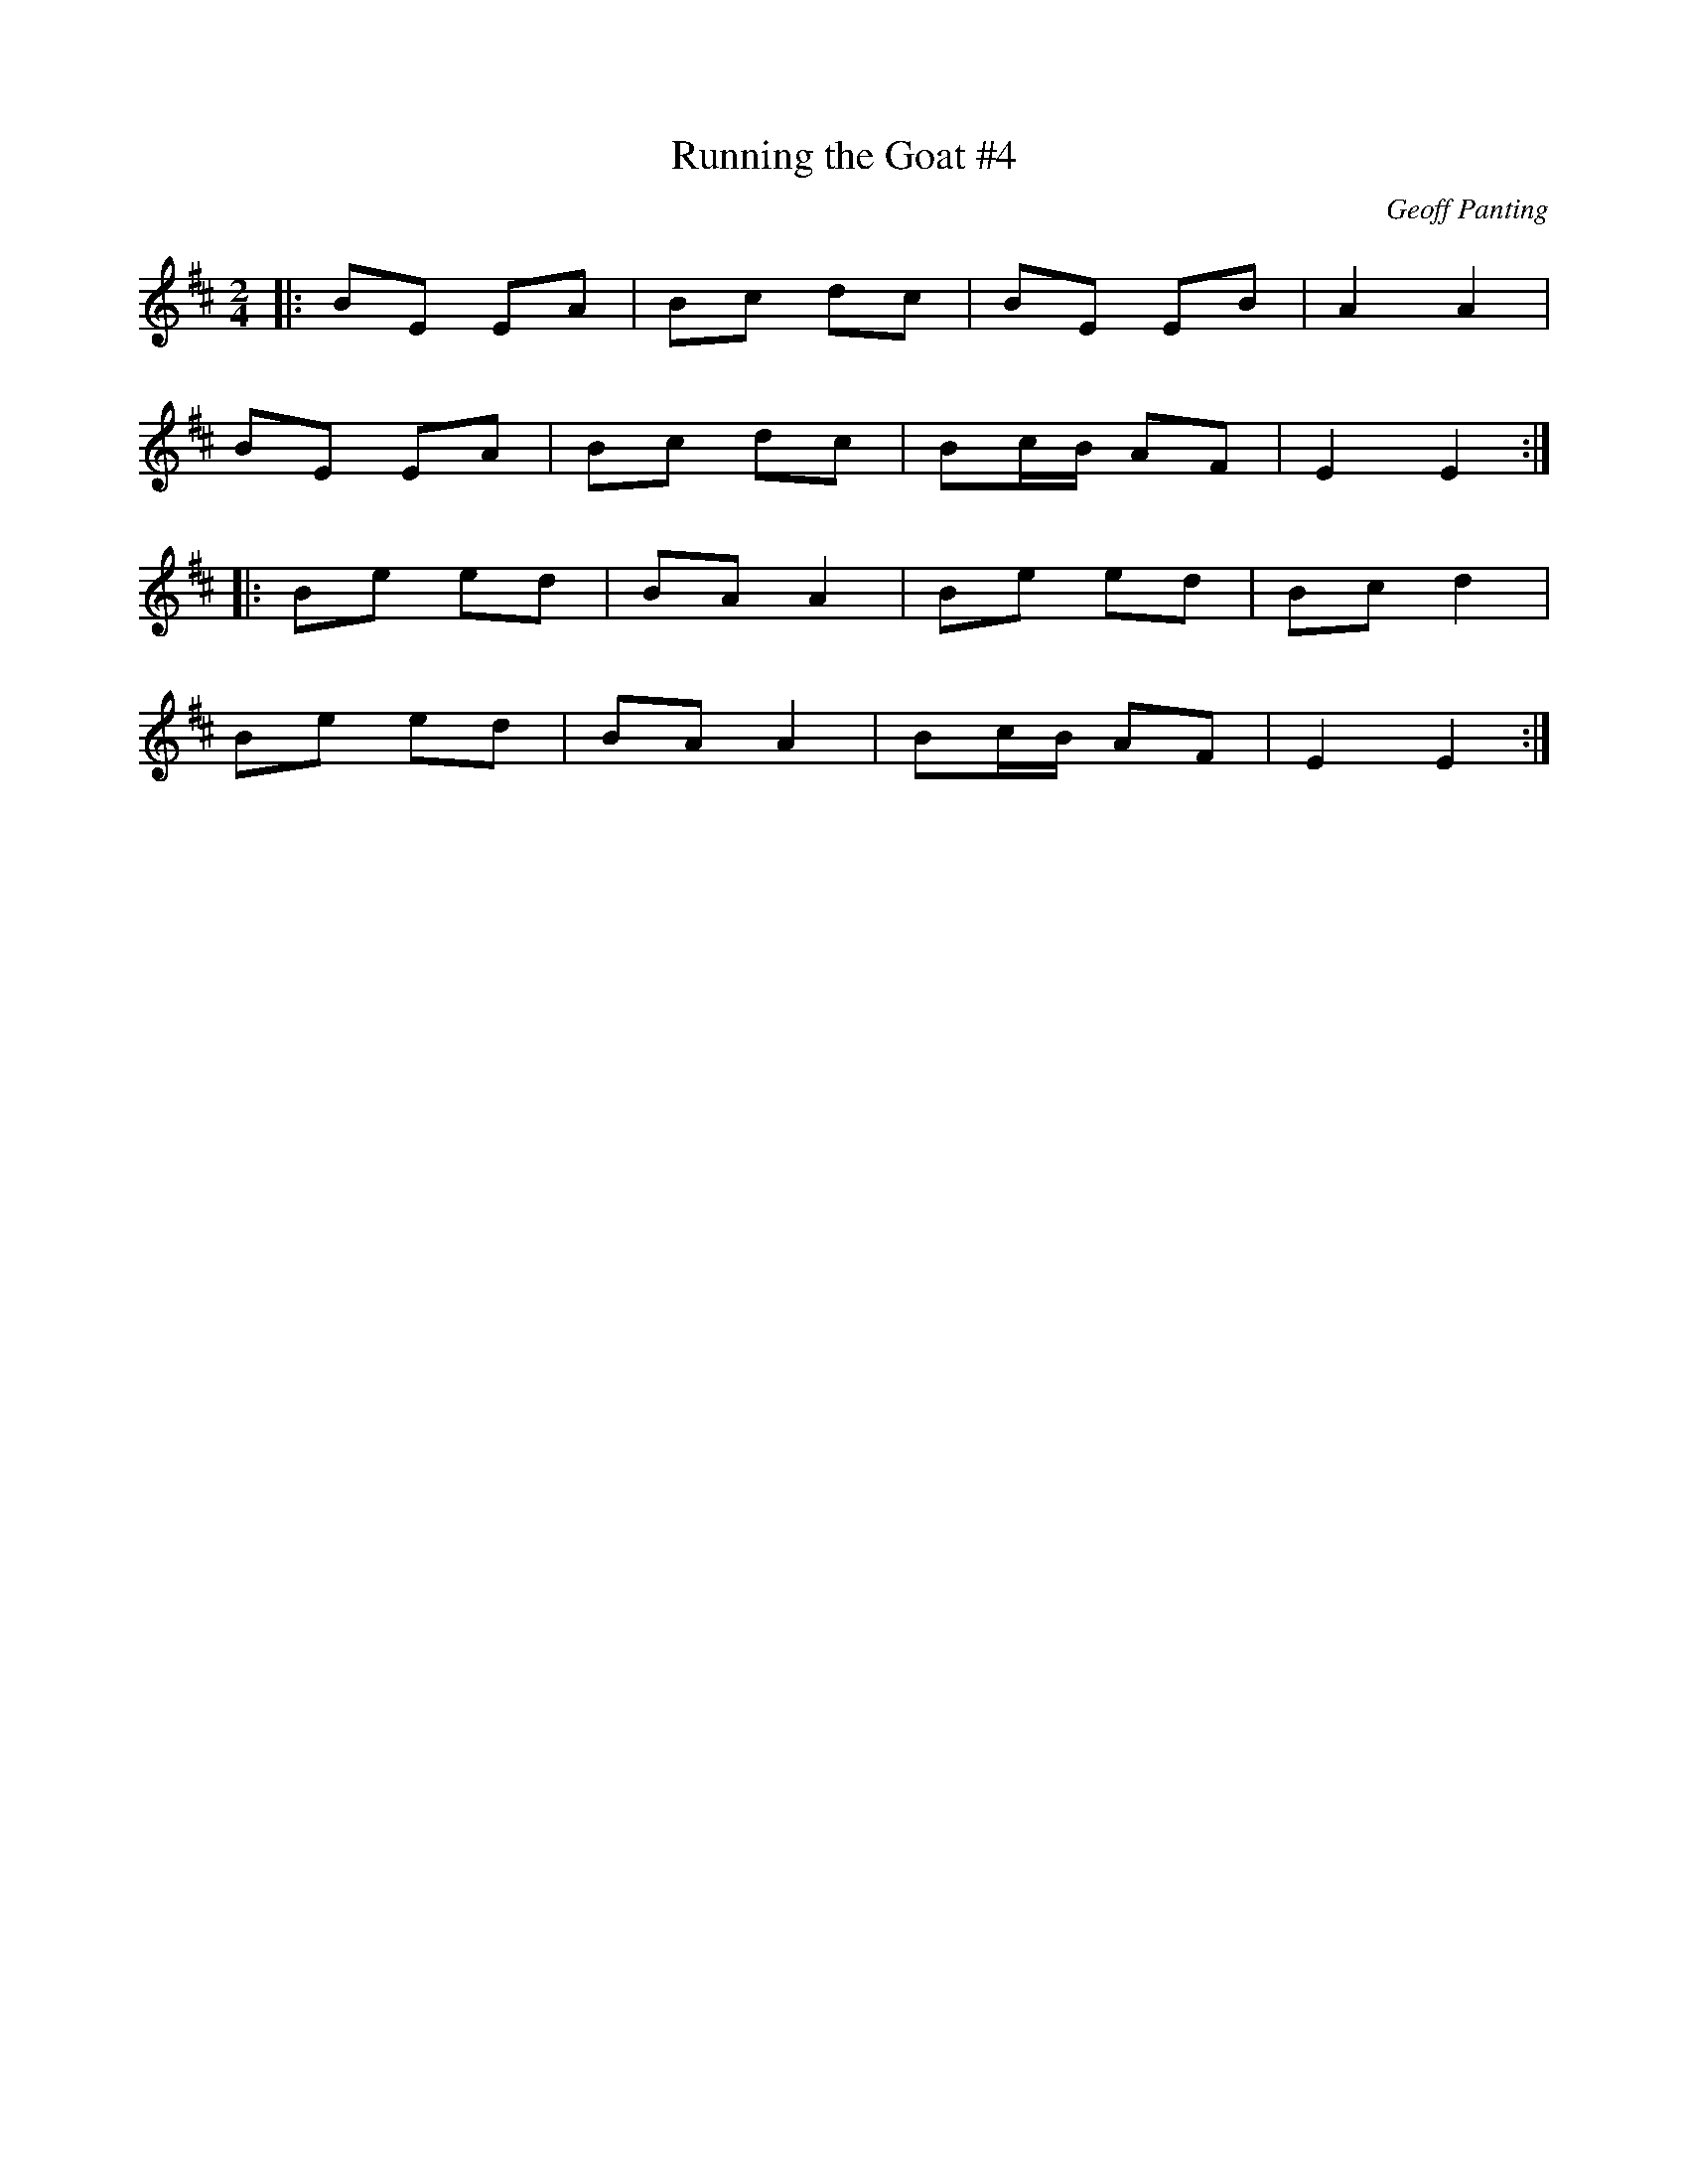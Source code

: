 X: 81
T:Running the Goat #4
R:Polka
C:Geoff Panting
N:An original tune from Geoff Panting of the group Ra
Z:Added by alf.
M:2/4
L:1/8
K:Bm
|:BE EA|Bc dc|BE EB|A2 A2|
BE EA|Bc dc|Bc/B/ AF|E2E2:|
|:Be ed|BA A2|Be ed|Bc d2|
Be ed|BA A2|Bc/B/ AF|E2E2:|
